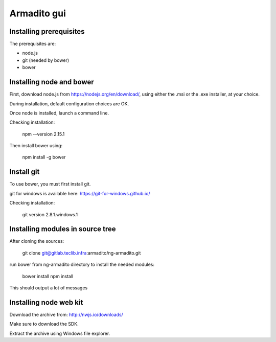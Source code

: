 Armadito gui
============

Installing prerequisites
************************

The prerequisites are:

* node.js
* git (needed by bower)
* bower

Installing node and bower
*************************

First, download node.js from https://nodejs.org/en/download/, using either the .msi or the .exe installer, at your choice.

During installation, default configuration choices are OK.

Once node is installed, launch a command line.

Checking installation:

	npm --version
	2.15.1

Then install bower using:

	npm install -g bower

Install git
***********

To use bower, you must first install git.

git for windows is available here: https://git-for-windows.github.io/

Checking installation:

	git version 2.8.1.windows.1


Installing modules in source tree
*********************************

After cloning the sources:

	git clone git@gitlab.teclib.infra:armadito/ng-armadito.git

run bower from ng-armadito directory to install the needed modules:

	bower install
	npm install

This should output a lot of messages


Installing node web kit
***********************

Download the archive from: http://nwjs.io/downloads/

Make sure to download the SDK.

Extract the archive using Windows file explorer.


